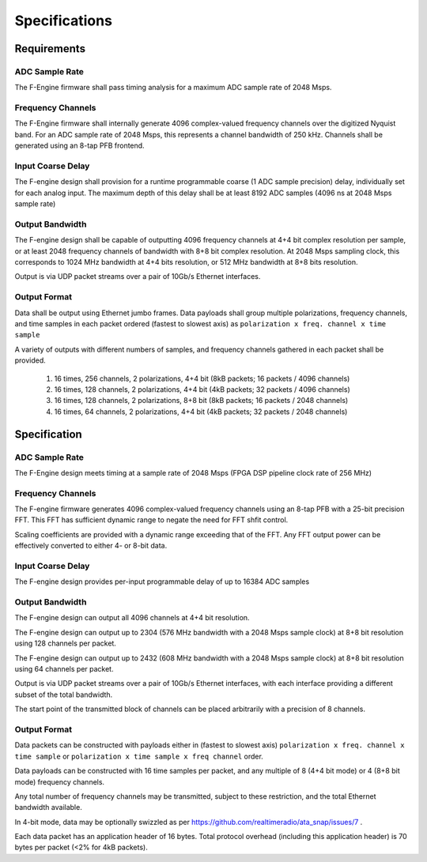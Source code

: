 Specifications
==============

Requirements
------------

ADC Sample Rate
~~~~~~~~~~~~~~~

The F-Engine firmware shall pass timing analysis for a maximum ADC sample rate of 2048 Msps.

Frequency Channels
~~~~~~~~~~~~~~~~~~

The F-Engine firmware shall internally generate 4096 complex-valued frequency channels over the digitized Nyquist band.
For an ADC sample rate of 2048 Msps, this represents a channel bandwidth of 250 kHz.
Channels shall be generated using an 8-tap PFB frontend.

Input Coarse Delay
~~~~~~~~~~~~~~~~~~

The F-engine design shall provision for a runtime programmable coarse (1 ADC sample precision) delay, individually set for each analog input.
The maximum depth of this delay shall be at least 8192 ADC samples (4096 ns at 2048 Msps sample rate)

Output Bandwidth
~~~~~~~~~~~~~~~~

The F-engine design shall be capable of outputting 4096 frequency channels at 4+4 bit complex resolution per sample, or at least 2048 frequency channels of bandwidth with 8+8 bit complex resolution.
At 2048 Msps sampling clock, this corresponds to 1024 MHz bandwidth at 4+4 bits resolution, or 512 MHz bandwidth at 8+8 bits resolution.

Output is via UDP packet streams over a pair of 10Gb/s Ethernet interfaces.

Output Format
~~~~~~~~~~~~~

Data shall be output using Ethernet jumbo frames.
Data payloads shall group multiple polarizations, frequency channels, and time samples in each packet ordered (fastest to slowest axis) as ``polarization x freq. channel x time sample``

A variety of outputs with different numbers of samples, and frequency channels gathered in each packet shall be provided.

  1. 16 times, 256 channels, 2 polarizations, 4+4 bit (8kB packets; 16 packets / 4096 channels)
  2. 16 times, 128 channels, 2 polarizations, 4+4 bit (4kB packets; 32 packets / 4096 channels)
  3. 16 times, 128 channels, 2 polarizations, 8+8 bit (8kB packets; 16 packets / 2048 channels)
  4. 16 times, 64  channels, 2 polarizations, 4+4 bit (4kB packets; 32 packets / 2048 channels)

Specification
-------------

ADC Sample Rate
~~~~~~~~~~~~~~~

The F-Engine design meets timing at a sample rate of 2048 Msps (FPGA DSP pipeline clock rate of 256 MHz)

Frequency Channels
~~~~~~~~~~~~~~~~~~

The F-engine firmware generates 4096 complex-valued frequency channels using an 8-tap PFB with a 25-bit precision FFT.
This FFT has sufficient dynamic range to negate the need for FFT shfit control.

Scaling coefficients are provided with a dynamic range exceeding that of the FFT. Any FFT output power can be effectively converted to either 4- or 8-bit data.

Input Coarse Delay
~~~~~~~~~~~~~~~~~~

The F-engine design provides per-input programmable delay of up to 16384 ADC samples

Output Bandwidth
~~~~~~~~~~~~~~~~

The F-engine design can output all 4096 channels at 4+4 bit resolution.

The F-engine design can output up to 2304 (576 MHz bandwidth with a 2048 Msps sample clock) at 8+8 bit resolution using 128 channels per packet.

The F-engine design can output up to 2432 (608 MHz bandwidth with a 2048 Msps sample clock) at 8+8 bit resolution using 64 channels per packet.

Output is via UDP packet streams over a pair of 10Gb/s Ethernet interfaces, with each interface providing a different subset of the total bandwidth.

The start point of the transmitted block of channels can be placed arbitrarily with a precision of 8 channels.

Output Format
~~~~~~~~~~~~~

Data packets can be constructed with payloads either in (fastest to slowest axis) ``polarization x freq. channel x time sample`` or ``polarization x time sample x freq channel`` order.

Data payloads can be constructed with 16 time samples per packet, and any multiple of 8 (4+4 bit mode) or 4 (8+8 bit mode) frequency channels.

Any total number of frequency channels may be transmitted, subject to these restriction, and the total Ethernet bandwidth available.

In 4-bit mode, data may be optionally swizzled as per https://github.com/realtimeradio/ata_snap/issues/7 .

Each data packet has an application header of 16 bytes. Total protocol overhead (including this application header) is 70 bytes per packet (<2% for 4kB packets).
